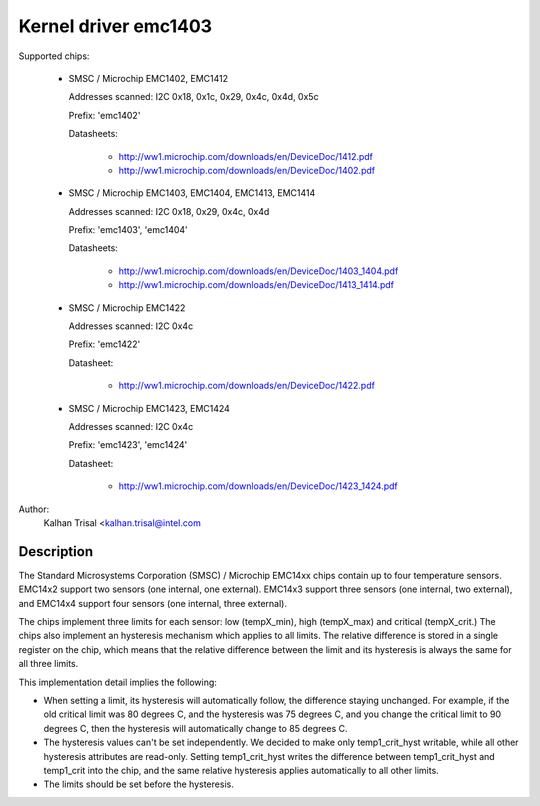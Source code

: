 Kernel driver emc1403
=====================

Supported chips:

  * SMSC / Microchip EMC1402, EMC1412

    Addresses scanned: I2C 0x18, 0x1c, 0x29, 0x4c, 0x4d, 0x5c

    Prefix: 'emc1402'

    Datasheets:

	- http://ww1.microchip.com/downloads/en/DeviceDoc/1412.pdf
	- http://ww1.microchip.com/downloads/en/DeviceDoc/1402.pdf

  * SMSC / Microchip EMC1403, EMC1404, EMC1413, EMC1414

    Addresses scanned: I2C 0x18, 0x29, 0x4c, 0x4d

    Prefix: 'emc1403', 'emc1404'

    Datasheets:

	- http://ww1.microchip.com/downloads/en/DeviceDoc/1403_1404.pdf
	- http://ww1.microchip.com/downloads/en/DeviceDoc/1413_1414.pdf

  * SMSC / Microchip EMC1422

    Addresses scanned: I2C 0x4c

    Prefix: 'emc1422'

    Datasheet:

	- http://ww1.microchip.com/downloads/en/DeviceDoc/1422.pdf

  * SMSC / Microchip EMC1423, EMC1424

    Addresses scanned: I2C 0x4c

    Prefix: 'emc1423', 'emc1424'

    Datasheet:

	- http://ww1.microchip.com/downloads/en/DeviceDoc/1423_1424.pdf

Author:
    Kalhan Trisal <kalhan.trisal@intel.com


Description
-----------

The Standard Microsystems Corporation (SMSC) / Microchip EMC14xx chips
contain up to four temperature sensors. EMC14x2 support two sensors
(one internal, one external). EMC14x3 support three sensors (one internal,
two external), and EMC14x4 support four sensors (one internal, three
external).

The chips implement three limits for each sensor: low (tempX_min), high
(tempX_max) and critical (tempX_crit.) The chips also implement an
hysteresis mechanism which applies to all limits. The relative difference
is stored in a single register on the chip, which means that the relative
difference between the limit and its hysteresis is always the same for
all three limits.

This implementation detail implies the following:

* When setting a limit, its hysteresis will automatically follow, the
  difference staying unchanged. For example, if the old critical limit
  was 80 degrees C, and the hysteresis was 75 degrees C, and you change
  the critical limit to 90 degrees C, then the hysteresis will
  automatically change to 85 degrees C.
* The hysteresis values can't be set independently. We decided to make
  only temp1_crit_hyst writable, while all other hysteresis attributes
  are read-only. Setting temp1_crit_hyst writes the difference between
  temp1_crit_hyst and temp1_crit into the chip, and the same relative
  hysteresis applies automatically to all other limits.
* The limits should be set before the hysteresis.
